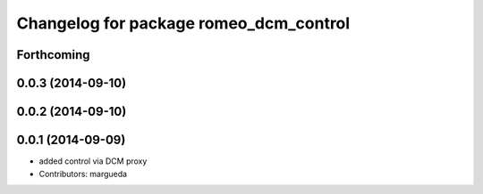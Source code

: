 ^^^^^^^^^^^^^^^^^^^^^^^^^^^^^^^^^^^^^^^
Changelog for package romeo_dcm_control
^^^^^^^^^^^^^^^^^^^^^^^^^^^^^^^^^^^^^^^

Forthcoming
-----------

0.0.3 (2014-09-10)
------------------

0.0.2 (2014-09-10)
------------------

0.0.1 (2014-09-09)
------------------
* added control via DCM proxy
* Contributors: margueda

